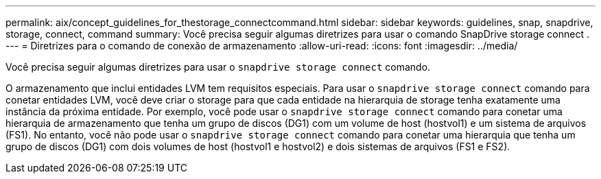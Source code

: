 ---
permalink: aix/concept_guidelines_for_thestorage_connectcommand.html 
sidebar: sidebar 
keywords: guidelines, snap, snapdrive, storage, connect, command 
summary: Você precisa seguir algumas diretrizes para usar o comando SnapDrive storage connect . 
---
= Diretrizes para o comando de conexão de armazenamento
:allow-uri-read: 
:icons: font
:imagesdir: ../media/


[role="lead"]
Você precisa seguir algumas diretrizes para usar o `snapdrive storage connect` comando.

O armazenamento que inclui entidades LVM tem requisitos especiais. Para usar o `snapdrive storage connect` comando para conetar entidades LVM, você deve criar o storage para que cada entidade na hierarquia de storage tenha exatamente uma instância da próxima entidade. Por exemplo, você pode usar o `snapdrive storage connect` comando para conetar uma hierarquia de armazenamento que tenha um grupo de discos (DG1) com um volume de host (hostvol1) e um sistema de arquivos (FS1). No entanto, você não pode usar o `snapdrive storage connect` comando para conetar uma hierarquia que tenha um grupo de discos (DG1) com dois volumes de host (hostvol1 e hostvol2) e dois sistemas de arquivos (FS1 e FS2).
